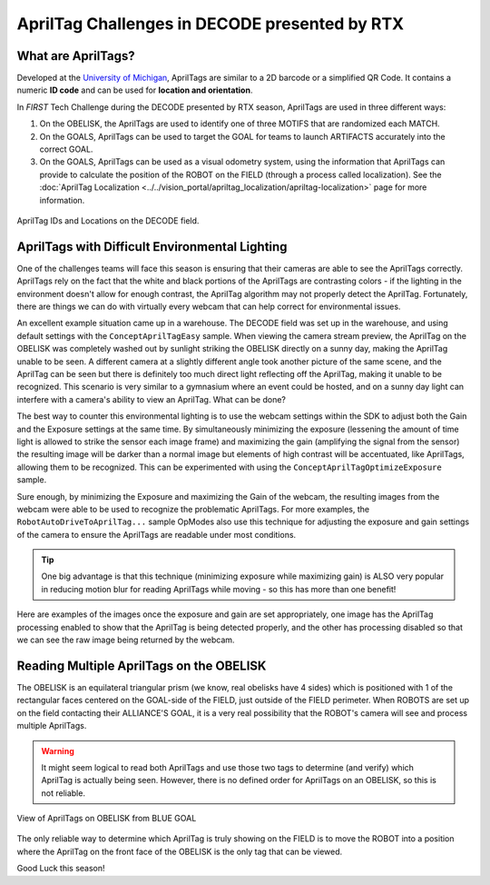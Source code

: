 AprilTag Challenges in DECODE presented by RTX
==============================================

What are AprilTags?
-------------------

Developed at the `University of Michigan
<https://april.eecs.umich.edu/software/apriltag>`_, AprilTags are similar to a
2D barcode or a simplified QR Code. It contains a numeric **ID code** and can
be used for **location and orientation**.

In *FIRST* Tech Challenge during the DECODE presented by RTX season, AprilTags
are used in three different ways:

1. On the OBELISK, the AprilTags are used to identify one of three MOTIFS that
   are randomized each MATCH.
2. On the GOALS, AprilTags can be used to target the GOAL for teams to launch
   ARTIFACTS accurately into the correct GOAL.
3. On the GOALS, AprilTags can be used as a visual odometry system, using the
   information that AprilTags can provide to calculate the position of the 
   ROBOT on the FIELD (through a process called localization). See the 
   :doc:`AprilTag Localization <../../vision_portal/apriltag_localization/apriltag-localization>`
   page for more information.

.. figure:: images/decode-apriltags.png
   :width: 50%
   :align: center
   :alt: Image showing the DECODE field and AprilTag locations

   AprilTag IDs and Locations on the DECODE field.

AprilTags with Difficult Environmental Lighting
-----------------------------------------------

One of the challenges teams will face this season is ensuring that their cameras
are able to see the AprilTags correctly. AprilTags rely on the fact that the 
white and black portions of the AprilTags are contrasting colors - if the lighting
in the environment doesn't allow for enough contrast, the AprilTag algorithm
may not properly detect the AprilTag. Fortunately, there are things we can do 
with virtually every webcam that can help correct for environmental issues.

An excellent example situation came up in a warehouse. The DECODE field was set
up in the warehouse, and using default settings with the
``ConceptAprilTagEasy`` sample.  When viewing the camera stream preview, the
AprilTag on the OBELISK was completely washed out by sunlight striking the
OBELISK directly on a sunny day, making the AprilTag unable to be seen. A
different camera at a slightly different angle took another picture of the same
scene, and the AprilTag can be seen but there is definitely too much direct light
reflecting off the AprilTag, making it unable to be recognized. This scenario is
very similar to a gymnasium where an event could be hosted, and on a sunny day
light can interfere with a camera's ability to view an AprilTag. What can be done?

.. only:: html

   .. grid:: 1 2 2 3
      :gutter: 2

      .. grid-item-card::
         :class-header: sd-bg-dark font-weight-bold sd-text-white
         :class-body: sd-text-left body

         Image #1 - Example

         ^^^

         .. figure:: images/1-decode-washed-out-obelisk.*
            :align: center
            :width: 95%
            :alt: Image of DECODE field with obelisk AprilTag unable to be seen

         +++
         
         Washed Out AprilTag on OBELISK

      .. grid-item-card::
         :class-header: sd-bg-dark font-weight-bold sd-text-white
         :class-body: sd-text-left body

         Image #2 - Alternate View

         ^^^

         .. figure:: images/2-decode-washed-out-obelisk.*
            :align: center
            :width: 85%
            :alt: Image of DECODE field from another perspective

         +++

         Alternate View of OBELISK

      .. grid-item-card::
         :class-header: sd-bg-dark font-weight-bold sd-text-white
         :class-body: sd-text-left body

         Image #3 - Alternate View

         ^^^

         .. figure:: images/5-decode-warehouse-lighting.*
            :align: center
            :width: 85%
            :alt: Image showing light coming in from windows of warehouse

         +++

         Sunlight Entering Warehouse
         
.. only:: latex

   .. list-table:: Different Views of Challenging Scenario
      :class: borderless

      * - .. image:: images/1-decode-washed-out-obelisk.*
        - .. image:: images/2-decode-washed-out-obelisk.*
        - .. image:: images/5-decode-warehouse-lighting.*

The best way to counter this environmental lighting is to use the webcam
settings within the SDK to adjust both the Gain and the Exposure settings at
the same time. By simultaneously minimizing the exposure (lessening the amount of
time light is allowed to strike the sensor each image frame) and maximizing
the gain (amplifying the signal from the sensor) the resulting image will be 
darker than a normal image but elements of high contrast will be accentuated, 
like AprilTags, allowing them to be recognized. This can be experimented with
using the ``ConceptAprilTagOptimizeExposure`` sample.

Sure enough, by minimizing the Exposure and maximizing the Gain of the webcam,
the resulting images from the webcam were able to be used to recognize the
problematic AprilTags. For more examples, the ``RobotAutoDriveToAprilTag...``
sample OpModes also use this technique for adjusting the exposure and gain 
settings of the camera to ensure the AprilTags are readable under most 
conditions. 

.. tip:: 
   One big advantage is that this technique (minimizing exposure while
   maximizing gain) is ALSO very popular in reducing motion blur for reading
   AprilTags while moving - so this has more than one benefit!

Here are examples of the images once the exposure and gain are set appropriately,
one image has the AprilTag processing enabled to show that the AprilTag is 
being detected properly, and the other has processing disabled so that we can 
see the raw image being returned by the webcam.

.. only:: html

   .. grid:: 1 2 2 2
      :gutter: 2

      .. grid-item-card::
         :class-header: sd-bg-dark font-weight-bold sd-text-white
         :class-body: sd-text-left body

         Image #4 - Processed Image

         ^^^

         .. figure:: images/3-decode-recognized-obelisk.*
            :align: center
            :width: 95%
            :alt: Image of DECODE field with obelisk AprilTag being processed

         +++
         
         Processed Image showing Detections

      .. grid-item-card::
         :class-header: sd-bg-dark font-weight-bold sd-text-white
         :class-body: sd-text-left body

         Image #5 - Raw Processed Image

         ^^^

         .. figure:: images/4-decode-recognized-obelisk-raw.*
            :align: center
            :width: 95%
            :alt: Image of raw processed DECODE field 

         +++

         Image without AprilTag processing

.. only:: latex

   .. list-table:: Resulting Images
      :class: borderless

      * - .. image:: images/3-decode-recognized-obelisk.*
        - .. image:: images/4-decode-recognized-obelisk-raw.*

Reading Multiple AprilTags on the OBELISK
-----------------------------------------

The OBELISK is an equilateral triangular prism (we know, real obelisks have 4
sides) which is positioned with 1 of the rectangular faces centered on the
GOAL-side of the FIELD, just outside of the FIELD perimeter. When ROBOTS are
set up on the field contacting their ALLIANCE'S GOAL, it is a very real
possibility that the ROBOT's camera will see and process multiple AprilTags.

.. warning:: 
   It might seem logical to read both AprilTags and use those two tags to
   determine (and verify) which AprilTag is actually being seen. However, there
   is no defined order for AprilTags on an OBELISK, so this is not reliable. 


.. figure:: images/6-decode-obelisk-tags.*
   :align: center
   :width: 75%
   :alt: Image showing OBELISK with more than one AprilTag visible

   View of AprilTags on OBELISK from BLUE GOAL

The only reliable way to determine which AprilTag is truly showing on the FIELD
is to move the ROBOT into a position where the AprilTag on the front face of
the OBELISK is the only tag that can be viewed. 

Good Luck this season!
